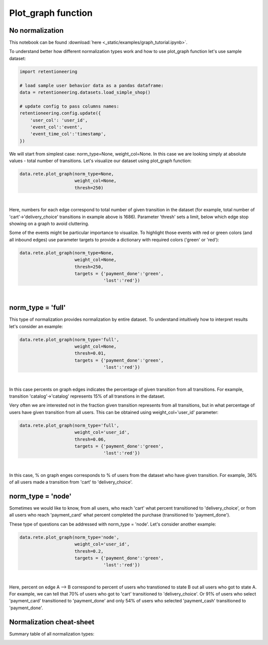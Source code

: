 Plot_graph function
~~~~~~~~~~~~~~~~~~~


No normalization
================


This notebook can be found :download:`here <_static/examples/graph_tutorial.ipynb>`.

To understand better how different normalization types work and how to use plot_graph function
let's use sample dataset:

.. code:: ipython3

    import retentioneering

    # load sample user behavior data as a pandas dataframe:
    data = retentioneering.datasets.load_simple_shop()

    # update config to pass columns names:
    retentioneering.config.update({
        'user_col': 'user_id',
        'event_col':'event',
        'event_time_col':'timestamp',
    })

We will start from simplest case: norm_type=None, weight_col=None.
In this case we are looking simply at absolute values - total number of transitions.
Let's visualize our dataset using plot_graph function:

.. code:: ipython3

    data.rete.plot_graph(norm_type=None,
                         weight_col=None,
                         thresh=250)

.. raw:: html


            <iframe
                width="700"
                height="600"
                src="_static/plot_graph/index_0.html"
                frameborder="0"
                allowfullscreen
            ></iframe>

|

Here, numbers for each edge correspond to total number of given transition in the dataset
(for example, total number of 'cart'->'delivery_choice' transitions in example above is 1686).
Parameter 'thresh' sets a limit, below which edge stop showing on a graph to avoid cluttering.

Some of the events might be particular importance to visualize. To highlight those events with
red or green colors (and all inbound edges) use parameter targets to provide a dictionary with
required colors ('green' or 'red'):

.. code:: ipython3

    data.rete.plot_graph(norm_type=None,
                         weight_col=None,
                         thresh=250,
                         targets = {'payment_done':'green',
                                    'lost':'red'})

.. raw:: html


            <iframe
                width="700"
                height="600"
                src="_static/plot_graph/index_1.html"
                frameborder="0"
                allowfullscreen
            ></iframe>

|



norm_type = 'full'
==================

This type of normalization provides normalization by entire dataset. To understand
intuitively how to interpret results let's consider an example:

.. code:: ipython3

    data.rete.plot_graph(norm_type='full',
                         weight_col=None,
                         thresh=0.01,
                         targets = {'payment_done':'green',
                                    'lost':'red'})

.. raw:: html


            <iframe
                width="700"
                height="600"
                src="_static/plot_graph/index_2.html"
                frameborder="0"
                allowfullscreen
            ></iframe>

|

In this case percents on graph edges indicates the percentage of given transition from
all transitions. For example, transition 'catalog'->'catalog' represents 15% of all transtions
in the dataset.

Very often we are interested not in the fraction given transition represents from all
transitions, but in what percentage of users have given transition from all users.
This can be obtained using weight_col='user_id' parameter:

.. code:: ipython3

    data.rete.plot_graph(norm_type='full',
                         weight_col='user_id',
                         thresh=0.06,
                         targets = {'payment_done':'green',
                                    'lost':'red'})

.. raw:: html


            <iframe
                width="700"
                height="600"
                src="_static/plot_graph/index_3.html"
                frameborder="0"
                allowfullscreen
            ></iframe>
|

In this case, % on graph enges corresponds to % of users from the dataset who have
given transition. For example, 36% of all users made a transition from 'cart' to
'delivery_choice'.

norm_type = 'node'
==================

Sometimes we would like to know, from all users, who reach 'cart' what percent transitioned to
'delivery_choice', or from all users who reach 'payment_card' what percent completed the purchase
(transitioned to 'payment_done').

These type of questions can be addressed with norm_type = 'node'. Let's consider another example:

.. code:: ipython3

    data.rete.plot_graph(norm_type='node',
                         weight_col='user_id',
                         thresh=0.2,
                         targets = {'payment_done':'green',
                                    'lost':'red'})

.. raw:: html


            <iframe
                width="700"
                height="600"
                src="_static/plot_graph/index_4.html"
                frameborder="0"
                allowfullscreen
            ></iframe>
|

Here, percent on edge A --> B correspond to percent of users who transtioned to state B
out all users who got to state A. For example, we can tell that 70% of users who got to 'cart'
transitioned to 'delivery_choice'. Or 91% of users who select 'payment_card' transitioned to
'payment_done' and only 54% of users who selected 'payment_cash' transitioned to 'payment_done'.


Normalization cheat-sheet
=========================

Summary table of all normalization types:

.. image:: _static/plot_graph/norm_types.svg